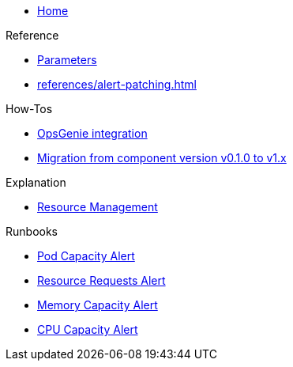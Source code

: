 * xref:index.adoc[Home]

.Reference
* xref:references/parameters.adoc[Parameters]
* xref:references/alert-patching.adoc[]

.How-Tos
* xref:how-tos/opsgenie.adoc[OpsGenie integration]
* xref:how-tos/migrate/v0.1-v1.x.adoc[Migration from component version v0.1.0 to v1.x]

.Explanation
* xref:explanations/resource_management.adoc[Resource Management]

.Runbooks
* xref:runbooks/podcapacity.adoc[Pod Capacity Alert]
* xref:runbooks/resourcerequests.adoc[Resource Requests Alert]
* xref:runbooks/memorycapacity.adoc[Memory Capacity Alert]
* xref:runbooks/cpucapacity.adoc[CPU Capacity Alert]
